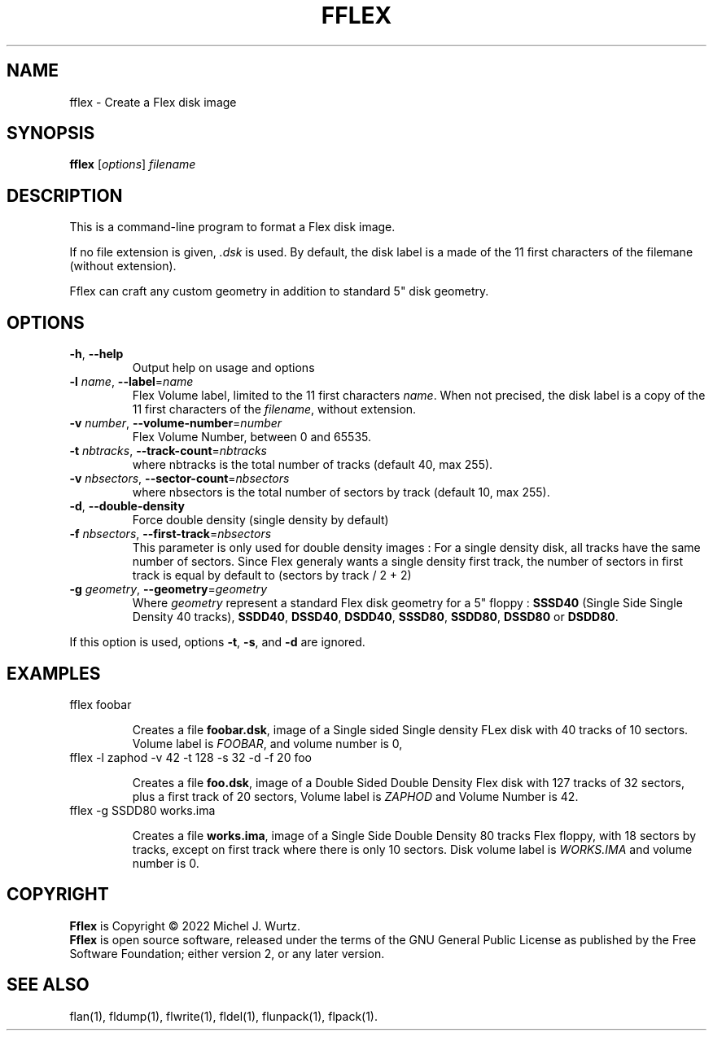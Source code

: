 .TH FFLEX 1 "" "" "Flex disk image formater"
.SH NAME
fflex \- Create a Flex disk image
\fB
.SH SYNOPSIS
.B fflex
[\fIoptions\fP] \fIfilename\fP
.SH DESCRIPTION
.PP
This is a command-line program to format a Flex disk image.
.PP
If no file extension is given, \fI.dsk\fP is used.
By default, the disk label is a made of the 11 first characters of the filemane (without extension).
.PP
Fflex can craft any custom geometry in addition to standard 5" disk geometry.
.SH OPTIONS
.TP
.BR \-h ", " \-\-help
Output help on usage and options
.TP
.BI \-l " name\fR, \fP" \-\-label\fR=\fP name
Flex Volume label, limited to the 11 first characters \fIname\fP. When not precised, the disk label is a copy of the 11 first characters of the \fIfilename\fP, without extension.
.TP
.BI \-v " number\fR, \fP" \-\-volume-number\fR=\fP number
Flex Volume Number, between 0 and 65535.
.TP
.BI \-t " nbtracks\fR, \fP"  \-\-track-count\fR=\fP nbtracks
where nbtracks is the total number of tracks (default 40, max 255).
.TP
.BI \-v " nbsectors\fR, \fP"  \-\-sector-count\fR=\fP nbsectors
where nbsectors is the total number of sectors by track (default 10, max 255).
.TP
.BR \-d ", " \-\-double-density
Force double density (single density by default)
.TP
.BI \-f " nbsectors\fR, \fP"  \-\-first-track\fR=\fP nbsectors
This parameter is only used for double density images : For a single density disk,
all tracks have the same number of sectors. Since Flex generaly wants a single density
first track, the number of sectors in first track is equal by default to (sectors by track / 2 + 2)
.TP
.BI \-g " geometry\fR, \fP" \-\-geometry\fR=\fP geometry
Where \fIgeometry\fP represent a standard Flex disk geometry for a 5" floppy :
\fBSSSD40\fP (Single Side Single Density 40 tracks),
\fBSSDD40\fP, \fBDSSD40\fP, \fBDSDD40\fP, \fBSSSD80\fP, \fBSSDD80\fP, \fBDSSD80\fP or \fBDSDD80\fP.
.PP
If this option is used, options
.BR \-t ", " \-s ", and " \-d
are ignored.
.SH EXAMPLES
.TP
fflex foobar

Creates a file \fBfoobar.dsk\fP, image of a Single sided Single density FLex disk with 40 tracks
of 10 sectors. Volume label is \fIFOOBAR\fR, and volume number is 0,
.TP
fflex -l zaphod -v 42 -t 128 -s 32 -d -f 20 foo

Creates a file \fBfoo.dsk\fP, image of a Double Sided Double Density Flex disk with 127 tracks
of 32 sectors, plus a first track of 20 sectors, Volume label is \fIZAPHOD\fP and
Volume Number is 42.
.TP
fflex -g SSDD80 works.ima

Creates a file \fBworks.ima\fP, image of a Single Side Double Density 80 tracks Flex floppy,
with 18 sectors by tracks, except on first track where there is only 10 sectors.
Disk volume label is \fIWORKS.IMA\fR and volume number is 0.
.SH COPYRIGHT
.PP
\fBFflex\fR is Copyright \(co 2022 Michel J. Wurtz.
.br
\fBFflex\fR is open source software, released under the terms of the GNU General
Public License as published by the Free Software Foundation; either version 2,
or any later version.
.SH SEE ALSO
.PP
flan(1), fldump(1), flwrite(1), fldel(1), flunpack(1), flpack(1).
